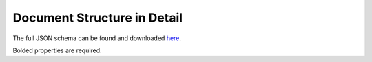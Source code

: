 ****************************
Document Structure in Detail
****************************

The full JSON schema can be found and downloaded `here <https://github.com/GENESIS-EFRC/mosydb-schema>`_.

Bolded properties are required.

.. jsonschema:: ../../mosydbschema/schema/user.json

.. jsonschema:: ../../mosydbschema/schema/group.json

.. jsonschema:: ../../mosydbschema/schema/event.json

.. jsonschema:: ../../mosydbschema/schema/experiment.json

.. jsonschema:: ../../mosydbschema/schema/item.json

.. jsonschema:: ../../mosydbschema/schema/helper/personame.json

.. jsonschema:: ../../mosydbschema/schema/helper/time.json

.. jsonschema:: ../../mosydbschema/schema/helper/value.json
